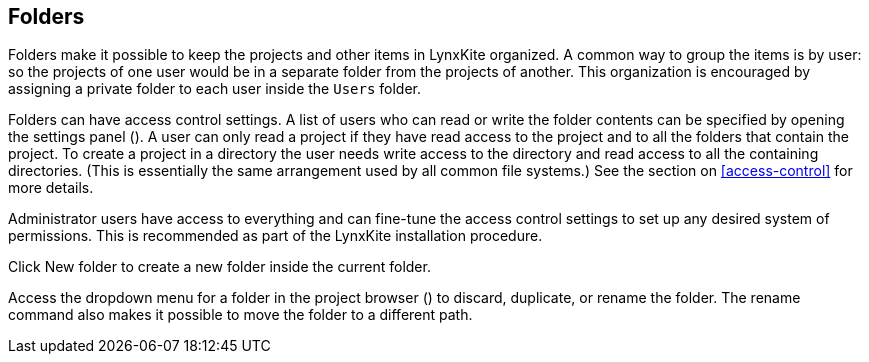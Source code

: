 ## Folders

Folders make it possible to keep the projects and other items in LynxKite organized. A common way to
group the items is by user: so the projects of one user would be in a separate folder from the
projects of another. This organization is encouraged by assigning a private folder to each user
inside the `Users` folder.

Folders can have access control settings. A list of users who can read or write the folder contents
can be specified by opening the settings panel
(+++<label class="btn btn-default"><i class="glyphicon glyphicon-cog"></i></label>+++). A user can
only read a project if they have read access to the project and to all the folders that contain the
project. To create a project in a directory the user needs write access to the directory and read
access to all the containing directories. (This is essentially the same arrangement used by all
common file systems.) See the section on <<access-control>> for more details.

Administrator users have access to everything and can fine-tune the access control settings to set
up any desired system of permissions. This is recommended as part of the LynxKite installation
procedure.

Click +++
<span class="project-list" style="display: inline-block;">
  <span class="entry" style="display: block;">
    <span style="display: block;" class="icon glyphicon glyphicon-plus"></span>
    <span class="lead">New folder</span>
  </span>
</span>
+++ to create a new folder inside the current folder.

Access the dropdown menu for a folder in the project browser
(+++<a href class="btn-dropdown dropdown-toggle" dropdown-toggle><span class="caret"></span></a>+++)
to discard, duplicate, or rename the folder. The rename command also makes it possible to move the
folder to a different path.
